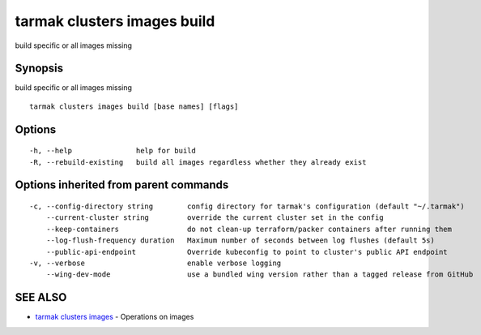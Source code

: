 .. _tarmak_clusters_images_build:

tarmak clusters images build
----------------------------

build specific or all images missing

Synopsis
~~~~~~~~


build specific or all images missing

::

  tarmak clusters images build [base names] [flags]

Options
~~~~~~~

::

  -h, --help               help for build
  -R, --rebuild-existing   build all images regardless whether they already exist

Options inherited from parent commands
~~~~~~~~~~~~~~~~~~~~~~~~~~~~~~~~~~~~~~

::

  -c, --config-directory string        config directory for tarmak's configuration (default "~/.tarmak")
      --current-cluster string         override the current cluster set in the config
      --keep-containers                do not clean-up terraform/packer containers after running them
      --log-flush-frequency duration   Maximum number of seconds between log flushes (default 5s)
      --public-api-endpoint            Override kubeconfig to point to cluster's public API endpoint
  -v, --verbose                        enable verbose logging
      --wing-dev-mode                  use a bundled wing version rather than a tagged release from GitHub

SEE ALSO
~~~~~~~~

* `tarmak clusters images <tarmak_clusters_images.html>`_ 	 - Operations on images

